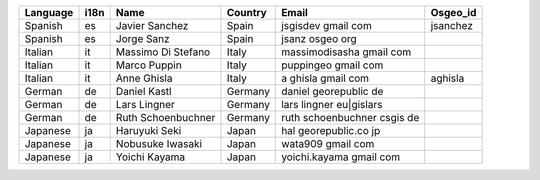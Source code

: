 .. please add the names of all translators|
  - Order alphabetically by language| then by first name|
  - remove punctuation from email addresses to stop harvesting for junk mail|

+---------+----+--------------------+-------+---------------------------+--------+
|Language |i18n|Name                |Country|Email                      |Osgeo_id|
+=========+====+====================+=======+===========================+========+
|Spanish  |es  |Javier Sanchez      |Spain  |jsgisdev gmail com         |jsanchez|
+---------+----+--------------------+-------+---------------------------+--------+
|Spanish  |es  |Jorge Sanz          |Spain  |jsanz osgeo org            |        |
+---------+----+--------------------+-------+---------------------------+--------+
|Italian  |it  |Massimo Di Stefano  |Italy  |massimodisasha gmail com   |        |
+---------+----+--------------------+-------+---------------------------+--------+
|Italian  |it  |Marco Puppin        |Italy  |puppingeo gmail com        |        |
+---------+----+--------------------+-------+---------------------------+--------+
|Italian  |it  |Anne Ghisla         |Italy  |a ghisla gmail com         |aghisla |
+---------+----+--------------------+-------+---------------------------+--------+
|German   |de  |Daniel Kastl        |Germany|daniel georepublic de      |        |
+---------+----+--------------------+-------+---------------------------+--------+
|German   |de  |Lars Lingner        |Germany|lars lingner eu|gislars    |        |
+---------+----+--------------------+-------+---------------------------+--------+
|German   |de  |Ruth Schoenbuchner  |Germany|ruth schoenbuchner csgis de|        |
+---------+----+--------------------+-------+---------------------------+--------+
|Japanese |ja  |Haruyuki Seki       |Japan  |hal georepublic.co jp      |        |
+---------+----+----------+---------+-------+---------------------------+--------+
|Japanese |ja  |Nobusuke Iwasaki    |Japan  |wata909 gmail com          |        |
+---------+----+----------+---------+-------+---------------------------+--------+
|Japanese |ja  |Yoichi Kayama       |Japan  |yoichi.kayama gmail com    |        |
+---------+----+----------+---------+-------+---------------------------+--------+
